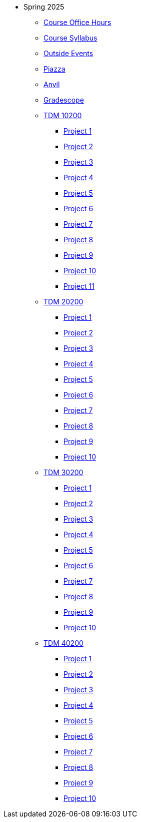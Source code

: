 * Spring 2025
** xref:office_hours.adoc[Course Office Hours]
** xref:syllabus.adoc[Course Syllabus]
** https://datamine.purdue.edu/events/[Outside Events]
** https://www.piazza.com[Piazza]
** https://ondemand.anvil.rcac.purdue.edu[Anvil]
** https://www.gradescope.com[Gradescope]
** xref:10200/projects.adoc[TDM 10200]
*** xref:10200/project1.adoc[Project 1]
*** xref:10200/project2.adoc[Project 2]
*** xref:10200/project3.adoc[Project 3]
*** xref:10200/project4.adoc[Project 4]
*** xref:10200/project5.adoc[Project 5]
*** xref:10200/project6.adoc[Project 6]
*** xref:10200/project7.adoc[Project 7]
*** xref:10200/project8.adoc[Project 8]
*** xref:10200/project9.adoc[Project 9]
*** xref:10200/project10.adoc[Project 10]
*** xref:10200/project11.adoc[Project 11]
** xref:20200/projects.adoc[TDM 20200]
*** xref:20200/project1.adoc[Project 1]
*** xref:20200/project2.adoc[Project 2]
*** xref:20200/project3.adoc[Project 3]
*** xref:20200/project4.adoc[Project 4]
*** xref:20200/project5.adoc[Project 5]
*** xref:20200/project6.adoc[Project 6]
*** xref:20200/project7.adoc[Project 7]
*** xref:20200/project8.adoc[Project 8]
*** xref:20200/project9.adoc[Project 9]
*** xref:20200/project10.adoc[Project 10]
** xref:30200/projects.adoc[TDM 30200]
*** xref:30200/project1.adoc[Project 1]
*** xref:30200/project2.adoc[Project 2]
*** xref:30200/project3.adoc[Project 3]
*** xref:30200/project4.adoc[Project 4]
*** xref:30200/project5.adoc[Project 5]
*** xref:30200/project6.adoc[Project 6]
*** xref:30200/project7.adoc[Project 7]
*** xref:30200/project8.adoc[Project 8]
*** xref:30200/project9.adoc[Project 9]
*** xref:30200/project10.adoc[Project 10]
** xref:40200/projects.adoc[TDM 40200]
*** xref:40200/project1.adoc[Project 1]
*** xref:40200/project2.adoc[Project 2]
*** xref:40200/project3.adoc[Project 3]
*** xref:40200/project4.adoc[Project 4]
*** xref:40200/project5.adoc[Project 5]
*** xref:40200/project6.adoc[Project 6]
*** xref:40200/project7.adoc[Project 7]
*** xref:40200/project8.adoc[Project 8]
*** xref:40200/project9.adoc[Project 9]
*** xref:40200/project10.adoc[Project 10]
